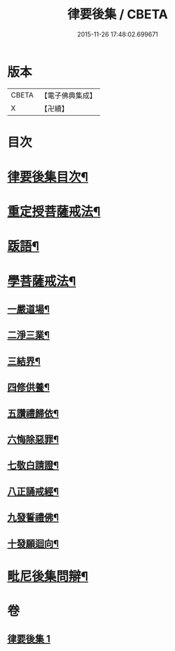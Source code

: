#+TITLE: 律要後集 / CBETA
#+DATE: 2015-11-26 17:48:02.699671
* 版本
 |     CBETA|【電子佛典集成】|
 |         X|【卍續】    |

* 目次
* [[file:KR6k0244_001.txt::001-0545a2][律要後集目次¶]]
* [[file:KR6k0244_001.txt::001-0545a9][重定授菩薩戒法¶]]
* [[file:KR6k0244_001.txt::0546b4][䟦語¶]]
* [[file:KR6k0244_001.txt::0546b16][學菩薩戒法¶]]
** [[file:KR6k0244_001.txt::0546b22][一嚴道場¶]]
** [[file:KR6k0244_001.txt::0546c7][二淨三業¶]]
** [[file:KR6k0244_001.txt::0546c13][三結界¶]]
** [[file:KR6k0244_001.txt::0546c20][四修供養¶]]
** [[file:KR6k0244_001.txt::0547a13][五讚禮歸依¶]]
** [[file:KR6k0244_001.txt::0547b17][六悔除惡罪¶]]
** [[file:KR6k0244_001.txt::0547c2][七敬白請證¶]]
** [[file:KR6k0244_001.txt::0547c14][八正誦戒經¶]]
** [[file:KR6k0244_001.txt::0547c24][九發誓禮佛¶]]
** [[file:KR6k0244_001.txt::0548b17][十發願迴向¶]]
* [[file:KR6k0244_001.txt::0550c16][毗尼後集問辯¶]]
* 卷
** [[file:KR6k0244_001.txt][律要後集 1]]
